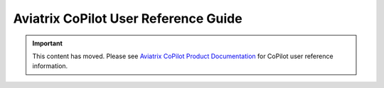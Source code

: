 

=====================================
Aviatrix CoPilot User Reference Guide
=====================================

.. important::

  This content has moved. Please see `Aviatrix CoPilot Product Documentation <https://docs.aviatrix.com/copilot/latest/index.html>`_ for CoPilot user reference information.



